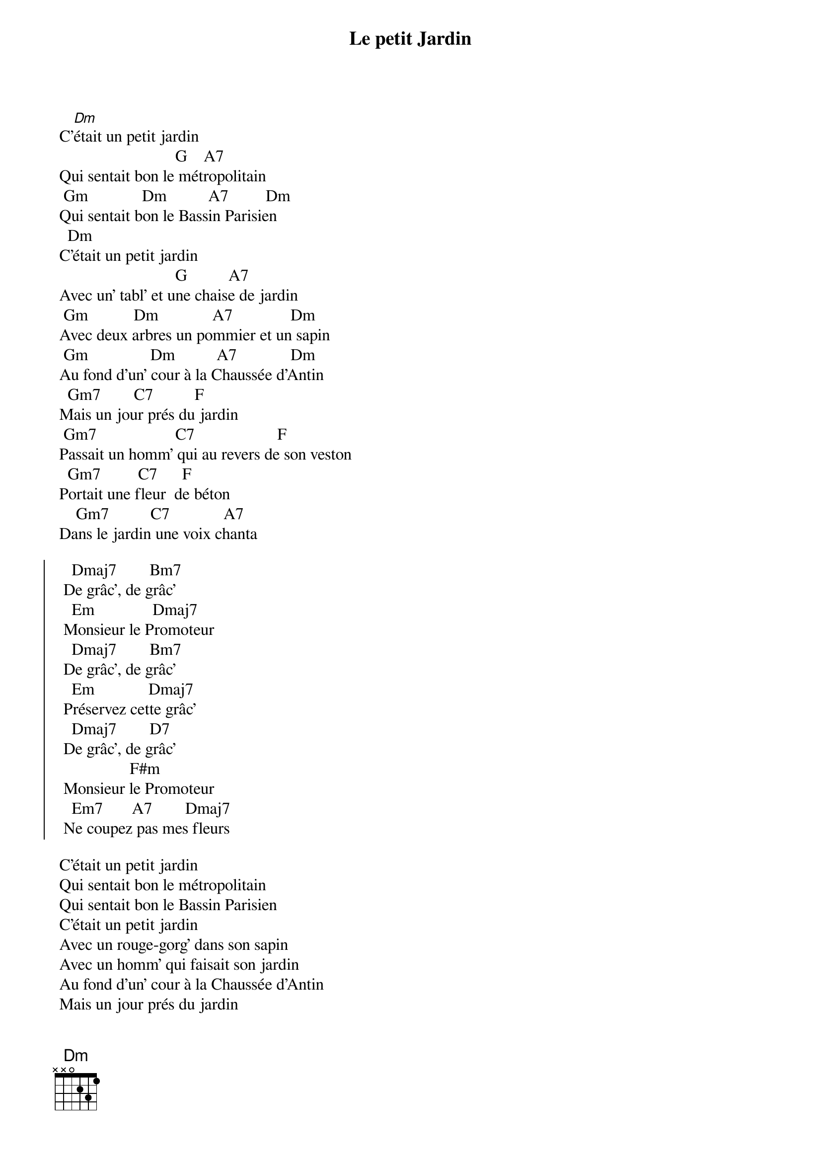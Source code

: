 {title: Le petit Jardin}
{author: Jacques Dutronc}
{author: Jacques Lanzmann}

   
 C'[Dm]était un petit jardin 
                             G    A7 
 Qui sentait bon le métropolitain  
  Gm             Dm          A7         Dm 
 Qui sentait bon le Bassin Parisien 
   Dm 
 C'était un petit jardin 
                             G          A7 
 Avec un' tabl' et une chaise de jardin  
  Gm           Dm             A7              Dm 
 Avec deux arbres un pommier et un sapin 
  Gm               Dm          A7             Dm 
 Au fond d'un' cour à la Chaussée d'Antin 
   Gm7        C7          F 
 Mais un jour prés du jardin 
  Gm7                   C7                    F 
 Passait un homm' qui au revers de son veston 
   Gm7         C7      F 
 Portait une fleur  de béton 
     Gm7          C7             A7 
 Dans le jardin une voix chanta 

  {soc}
    Dmaj7        Bm7 
  De grâc', de grâc' 
    Em              Dmaj7 
  Monsieur le Promoteur 
    Dmaj7        Bm7 
  De grâc', de grâc' 
    Em             Dmaj7 
  Préservez cette grâc' 
    Dmaj7        D7 
  De grâc', de grâc' 
                  F#m 
  Monsieur le Promoteur 
    Em7       A7        Dmaj7 
  Ne coupez pas mes fleurs 
  {eoc}

 C'était un petit jardin 
 Qui sentait bon le métropolitain 
 Qui sentait bon le Bassin Parisien 
 C'était un petit jardin 
 Avec un rouge-gorg' dans son sapin 
 Avec un homm' qui faisait son jardin 
 Au fond d'un' cour à la Chaussée d'Antin 
 Mais un jour prés du jardin 
 Passait un homm' qui au revers de son veston 
 Portait une fleur de béton 
 Dans le jardin une voix chantait 

{comment: chorus}

 C'était un petit jardin 
 Qui sentait bon le Bassin Parisien 
 A la plac' du joli petit jardin 
 Il y a l'entrée d'un souterrain 
 Où sont rangées comm' des parpaings 
 Les automobil's du centre urbain 
 C'était un petit jardin 
 Au fond d'un' cour à la ChaussÉe d'Antin 
 C'était un petit jardin 
 Au fond d'un' cour à la Chaussée d'Antin.

